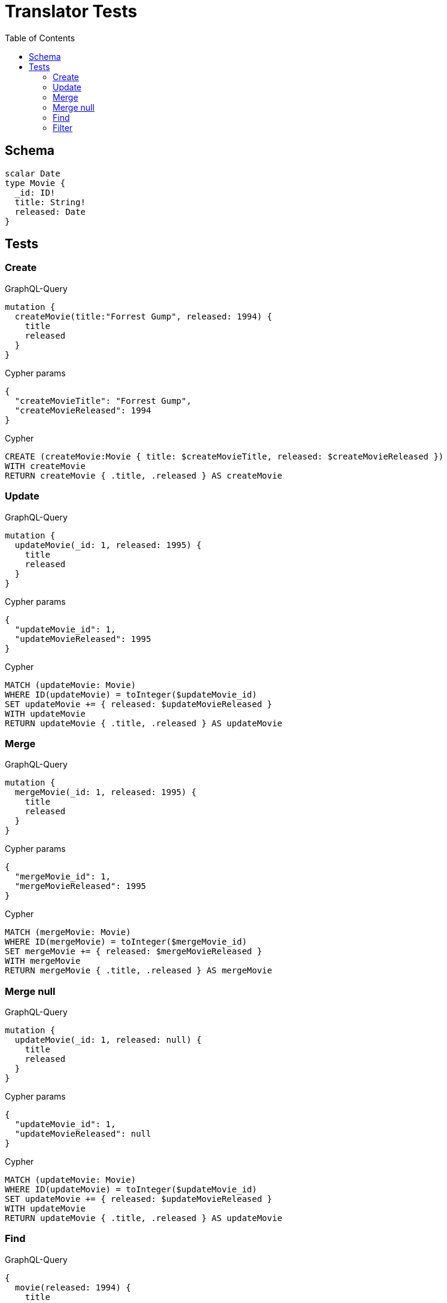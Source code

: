 :toc:

= Translator Tests

== Schema

[source,graphql,schema=true]
----
scalar Date
type Movie {
  _id: ID!
  title: String!
  released: Date
}
----

== Tests

=== Create

.GraphQL-Query
[source,graphql]
----
mutation {
  createMovie(title:"Forrest Gump", released: 1994) {
    title
    released
  }
}
----

.Cypher params
[source,json]
----
{
  "createMovieTitle": "Forrest Gump",
  "createMovieReleased": 1994
}
----

.Cypher
[source,cypher]
----
CREATE (createMovie:Movie { title: $createMovieTitle, released: $createMovieReleased })
WITH createMovie
RETURN createMovie { .title, .released } AS createMovie
----

=== Update

.GraphQL-Query
[source,graphql]
----
mutation {
  updateMovie(_id: 1, released: 1995) {
    title
    released
  }
}
----

.Cypher params
[source,json]
----
{
  "updateMovie_id": 1,
  "updateMovieReleased": 1995
}
----

.Cypher
[source,cypher]
----
MATCH (updateMovie: Movie)
WHERE ID(updateMovie) = toInteger($updateMovie_id)
SET updateMovie += { released: $updateMovieReleased }
WITH updateMovie
RETURN updateMovie { .title, .released } AS updateMovie
----

=== Merge

.GraphQL-Query
[source,graphql]
----
mutation {
  mergeMovie(_id: 1, released: 1995) {
    title
    released
  }
}
----

.Cypher params
[source,json]
----
{
  "mergeMovie_id": 1,
  "mergeMovieReleased": 1995
}
----

.Cypher
[source,cypher]
----
MATCH (mergeMovie: Movie)
WHERE ID(mergeMovie) = toInteger($mergeMovie_id)
SET mergeMovie += { released: $mergeMovieReleased }
WITH mergeMovie
RETURN mergeMovie { .title, .released } AS mergeMovie
----

=== Merge null

.GraphQL-Query
[source,graphql]
----
mutation {
  updateMovie(_id: 1, released: null) {
    title
    released
  }
}
----

.Cypher params
[source,json]
----
{
  "updateMovie_id": 1,
  "updateMovieReleased": null
}
----

.Cypher
[source,cypher]
----
MATCH (updateMovie: Movie)
WHERE ID(updateMovie) = toInteger($updateMovie_id)
SET updateMovie += { released: $updateMovieReleased }
WITH updateMovie
RETURN updateMovie { .title, .released } AS updateMovie
----

=== Find

.GraphQL-Query
[source,graphql]
----
{
  movie(released: 1994) {
    title
    released
  }
}
----

.Cypher params
[source,json]
----
{
  "movieReleased": 1994
}
----

.Cypher
[source,cypher]
----
MATCH (movie: Movie)
WHERE movie.released = $movieReleased
RETURN movie { .title, .released } AS movie
----

=== Filter

.GraphQL-Query
[source,graphql]
----
{
  movie(filter:{released_gte: 1994}) {
    title
    released
  }
}
----

.Cypher params
[source,json]
----
{
  "filterMovieReleased_GTE": 1994
}
----

.Cypher
[source,cypher]
----
MATCH (movie: Movie)
WHERE movie.released >= $filterMovieReleased_GTE
RETURN movie { .title, .released } AS movie
----

